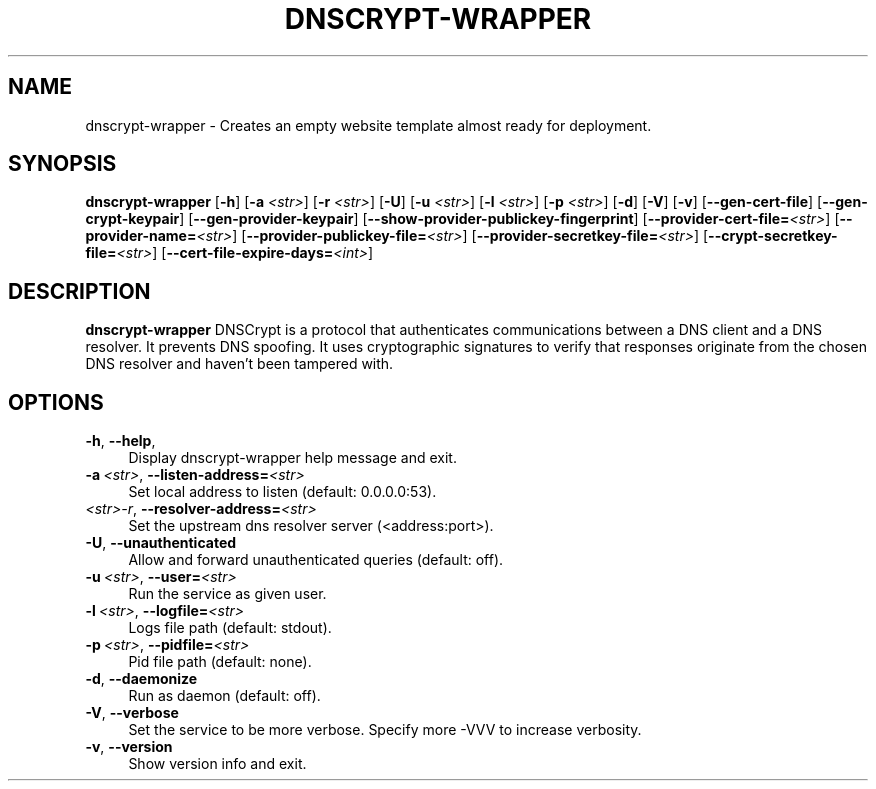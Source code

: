 '\" t
.\"     Title: useradd
.\"    Author: Aurelien Requiem
.\" Generator: DocBook XSL Stylesheets v1.78.1 <http://docbook.sf.net/>
.\"      Date: 11/18/2015
.\"    Manual: System Management Commands
.\"    Source: shadow-utils 4.2
.\"  Language: English
.\"
.TH "DNSCRYPT-WRAPPER" "8" "December 26th, 2016" "Debian GNU/Linux" "Admin Manual"
.\" -----------------------------------------------------------------
.\" * Define some portability stuff
.\" -----------------------------------------------------------------
.\" ~~~~~~~~~~~~~~~~~~~~~~~~~~~~~~~~~~~~~~~~~~~~~~~~~~~~~~~~~~~~~~~~~
.\" http://bugs.debian.org/507673
.\" http://lists.gnu.org/archive/html/groff/2009-02/msg00013.html
.\" ~~~~~~~~~~~~~~~~~~~~~~~~~~~~~~~~~~~~~~~~~~~~~~~~~~~~~~~~~~~~~~~~~
.ie \n(.g .ds Aq \(aq
.el       .ds Aq '
.\" -----------------------------------------------------------------
.\" * set default formatting
.\" -----------------------------------------------------------------
.\" disable hyphenation
.nh
.\" disable justification (adjust text to left margin only)
.ad l
.\" -----------------------------------------------------------------
.\" * MAIN CONTENT STARTS HERE *
.\" -----------------------------------------------------------------
.SH "NAME"
dnscrypt\-wrapper \- Creates an empty website template almost ready for deployment.
.SH SYNOPSIS
.B dnscrypt\-wrapper
.RB [\| \-h \|]
.RB [\| \-a
.IR <str> \|]
.RB [\| \-r
.IR <str> \|]
.RB [\| \-U \|]
.RB [\| \-u
.IR <str> \|]
.RB [\| \-l
.IR <str> \|]
.RB [\| \-p
.IR <str> \|]
.RB [\| \-d \|]
.RB [\| \-V \|]
.RB [\| \-v \|]
.RB [\| \-\-gen-cert-file \|]
.RB [\| \-\-gen-crypt-keypair \|]
.RB [\| \-\-gen-provider-keypair \|]
.RB [\| \-\-show-provider-publickey-fingerprint \|]
.RB\fB [\| \-\-provider-cert-file=\fR\&\fI<str>\fR \|]
.RB\fB [\| \-\-provider-name=\fR\&\fI<str>\fR \|]
.RB\fB [\| \-\-provider-publickey-file=\fR\&\fI<str>\fR \|]
.RB\fB [\| \-\-provider-secretkey-file=\fR\&\fI<str>\fR \|]
.RB\fB [\| \-\-crypt-secretkey-file=\fR\&\fI<str>\fR \|]
.RB\fB [\| \-\-cert-file-expire-days=\fR\&\fI<int>\fR \|]


.SH DESCRIPTION
.BR dnscrypt\-wrapper
DNSCrypt is a protocol that authenticates communications between a DNS client and a DNS resolver. It prevents DNS spoofing. It uses cryptographic signatures to verify that responses originate from the chosen DNS resolver and haven't been tampered with.

.SH OPTIONS
.TP
\fB\-h\fR, \fB\--help\fR,
.RS 4
Display dnscrypt\-wrapper help message and exit.
.RE
.TP
\fB\-a\fR\ \&\fI<str>\fR, \fB\-\-listen-address=\fR\&\fI<str>\fR
.RS 4
Set local address to listen (default: 0.0.0.0:53).
.RE
.TP
\fB\fR\ \&\fI<str>\-r\fR, \fB\-\-resolver\-address=\fR\&\fI<str>\fR
.RS 4
Set the upstream dns resolver server (<address:port>).
.RE
.TP
\fB\-U\fR, \fB\-\-unauthenticated\fR
.RS 4
Allow and forward unauthenticated queries (default: off).
.RE
.TP
\fB\-u\fR\ \&\fI<str>\fR, \fB\-\-user=\fR\&\fI<str>\fR
.RS 4
Run the service as given user.
.RE
.TP
\fB\-l\fR\ \&\fI<str>\fR, \fB\-\-logfile=\fR\&\fI<str>\fR
.RS 4
Logs file path (default: stdout).
.RE
.TP
\fB\-p\fR\ \&\fI<str>\fR, \fB\-\-pidfile=\fR\&\fI<str>\fR
.RS 4
Pid file path (default: none).
.RE
.TP
\fB\-d\fR, \fB\-\-daemonize\fR
.RS 4
Run as daemon (default: off).
.RE
.TP
\fB\-V\fR, \fB\-\-verbose\fR
.RS 4
Set the service to be more verbose. Specify more \-VVV to increase verbosity.
.RE
.TP
\fB\-v\fR, \fB\-\-version\fR
.RS 4
Show version info and exit.
.RE